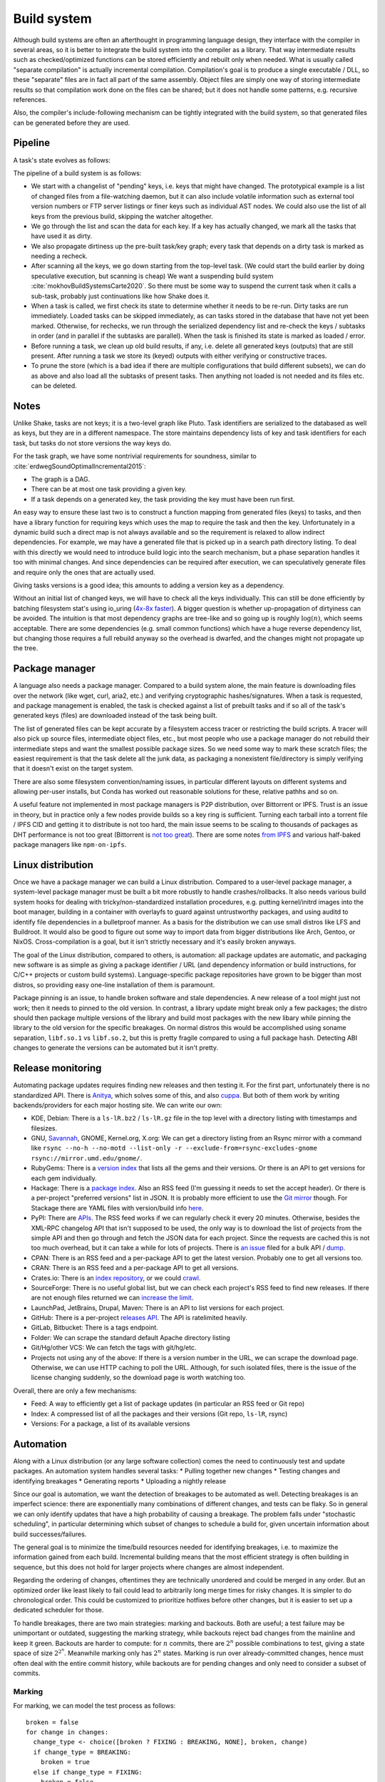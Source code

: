 Build system
############

Although build systems are often an afterthought in programming language design, they interface with the compiler in several areas, so it is better to integrate the build system into the compiler as a library. That way intermediate results such as checked/optimized functions can be stored efficiently and rebuilt only when needed. What is usually called "separate compilation" is actually incremental compilation. Compilation's goal is to produce a single executable / DLL, so these "separate" files are in fact all part of the same assembly. Object files are simply one way of storing intermediate results so that compilation work done on the files can be shared; but it does not handle some patterns, e.g. recursive references.

Also, the compiler's include-following mechanism can be tightly integrated with the build system, so that generated files can be generated before they are used.

.. graphviz::

    digraph foo {
        rankdir=LR;
        subgraph cluster_0 {
            style=filled;
            color=lightgrey;
            node [style=filled,color=white];
            a0 -> a1 -> a2;
            a0, a1, a2 [shape="circle"];
            a0 [label="require"];
            a1 [label="cmd"];
            a2 [label="provide"];
            label = "BuildModule C.java";
        }
        "Javac config" -> a0
        "C.java" -> a0
        a2 -> "C.class"
        a2 -> "C$1.class"
        a2 -> "C$Foo.class"
    }

Pipeline
========

A task's state evolves as follows:

.. graphviz::

    digraph foo {
        rankdir=LR;
        Recheck -> Dirty
        Dirty -> Running
        Running -> Loaded
        Running -> Error
        Recheck -> Loaded
    }

The pipeline of a build system is as follows:

* We start with a changelist of "pending" keys, i.e. keys that might have changed. The prototypical example is a list of changed files from a file-watching daemon, but it can also include volatile information such as external tool version numbers or FTP server listings or finer keys such as individual AST nodes. We could also use the list of all keys from the previous build, skipping the watcher altogether.
* We go through the list and scan the data for each key. If a key has actually changed, we mark all the tasks that have used it as dirty.
* We also propagate dirtiness up the pre-built task/key graph; every task that depends on a dirty task is marked as needing a recheck.
* After scanning all the keys, we go down starting from the top-level task. (We could start the build earlier by doing speculative execution, but scanning is cheap) We want a suspending build system :cite:`mokhovBuildSystemsCarte2020`. So there must be some way to suspend the current task when it calls a sub-task, probably just continuations like how Shake does it.
* When a task is called, we first check its state to determine whether it needs to be re-run. Dirty tasks are run immediately. Loaded tasks can be skipped immediately, as can tasks stored in the database that have not yet been marked. Otherwise, for rechecks, we run through the serialized dependency list and re-check the keys / subtasks in order (and in parallel if the subtasks are parallel). When the task is finished its state is marked as loaded / error.
* Before running a task, we clean up old build results, if any, i.e. delete all generated keys (outputs) that are still present. After running a task we store its (keyed) outputs with either verifying or constructive traces.
* To prune the store (which is a bad idea if there are multiple configurations that build different subsets), we can do as above and also load all the subtasks of present tasks. Then anything not loaded is not needed and its files etc. can be deleted.

Notes
=====

Unlike Shake, tasks are not keys; it is a two-level graph like Pluto. Task identifiers are serialized to the databased as well as keys, but they are in a different namespace. The store maintains dependency lists of key and task identifiers for each task, but tasks do not store versions the way keys do.

For the task graph, we have some nontrivial requirements for soundness, similar to :cite:`erdwegSoundOptimalIncremental2015`:

* The graph is a DAG.
* There can be at most one task providing a given key.
* If a task depends on a generated key, the task providing the key must have been run first.

An easy way to ensure these last two is to construct a function mapping from generated files (keys) to tasks, and then have a library function for requiring keys which uses the map to require the task and then the key. Unfortunately in a dynamic build such a direct map is not always available and so the requirement is relaxed to allow indirect dependencies. For example, we may have a generated file that is picked up in a search path directory listing. To deal with this directly we would need to introduce build logic into the search mechanism, but a phase separation handles it too with minimal changes. And since dependencies can be required after execution, we can speculatively generate files and require only the ones that are actually used.

Giving tasks versions is a good idea; this amounts to adding a version key as a dependency.

Without an initial list of changed keys, we will have to check all the keys individually. This can still be done efficiently by batching filesystem stat's using io_uring (`4x-8x faster <https://twitter.com/axboe/status/1205991776474955777>`__). A bigger question is whether up-propagation of dirtyiness can be avoided. The intuition is that most dependency graphs are tree-like and so going up is roughly :math:`\log(n)`, which seems acceptable. There are some dependencies (e.g. small common functions) which have a huge reverse dependency list, but changing those requires a full rebuild anyway so the overhead is dwarfed, and the changes might not propagate up the tree.

Package manager
===============

A language also needs a package manager. Compared to a build system alone, the main feature is downloading files over the network (like wget, curl, aria2, etc.) and verifying cryptographic hashes/signatures. When a task is requested, and package management is enabled, the task is checked against a list of prebuilt tasks and if so all of the task's generated keys (files) are downloaded instead of the task being built.

The list of generated files can be kept accurate by a filesystem access tracer or restricting the build scripts. A tracer will also pick up source files, intermediate object files, etc., but most people who use a package manager do not rebuild their intermediate steps and want the smallest possible package sizes. So we need some way to mark these scratch files; the easiest requirement is that the task delete all the junk data, as packaging a nonexistent file/directory is simply verifying that it doesn't exist on the target system.

There are also some filesystem convention/naming issues, in particular different layouts on different systems and allowing per-user installs, but Conda has worked out reasonable solutions for these, relative pathhs and so on.

A useful feature not implemented in most package managers is P2P distribution, over Bittorrent or IPFS. Trust is an issue in theory, but in practice only a few nodes provide builds so a key ring is sufficient. Turning each tarball into a torrent file / IPFS CID and getting it to distribute is not too hard, the main issue seems to be scaling to thousands of packages as DHT performance is not too great (Bittorrent is `not too great <https://wiki.debian.org/DebTorrent#line-42>`__). There are some notes `from IPFS <https://github.com/ipfs-inactive/package-managers>`__ and various half-baked package managers like ``npm-on-ipfs``.

Linux distribution
==================

Once we have a package manager we can build a Linux distribution. Compared to a user-level package manager, a system-level package manager must be built a bit more robustly to handle crashes/rollbacks. It also needs various build system hooks for dealing with tricky/non-standardized installation procedures, e.g. putting kernel/initrd images into the boot manager, building in a container with overlayfs to guard against untrustworthy packages, and using auditd to identify file dependencies in a bulletproof manner. As a basis for the distribution we can use small distros like LFS and Buildroot. It would also be good to figure out some way to import data from bigger distributions like Arch, Gentoo, or NixOS. Cross-compilation is a goal, but it isn't strictly necessary and it's easily broken anyways.

The goal of the Linux distribution, compared to others, is automation: all package updates are automatic, and packaging new software is as simple as giving a package identifier / URL (and dependency information or build instructions, for C/C++ projects or custom build systems). Language-specific package repositories have grown to be bigger than most distros, so providing easy one-line installation of them is paramount.

Package pinning is an issue, to handle broken software and stale dependencies. A new release of a tool might just not work; then it needs to pinned to the old version. In contrast, a library update might break only a few packages; the distro should then package multiple versions of the library and build most packages with the new libary while pinning the library to the old version for the specific breakages. On normal distros this would be accomplished using soname separation, ``libf.so.1`` vs ``libf.so.2``, but this is pretty fragile compared to using a full package hash. Detecting ABI changes to generate the versions can be automated but it isn't pretty.

Release monitoring
==================

Automating package updates requires finding new releases and then testing it. For the first part, unfortunately there is no standardized API. There is `Anitya <https://fedoraproject.org/wiki/Upstream_release_monitoring>`__, which solves some of this, and also `cuppa <https://github.com/DataDrake/cuppa>`__. But both of them work by writing backends/providers for each major hosting site. We can write our own:

* KDE, Debian: There is a ``ls-lR.bz2`` / ``ls-lR.gz`` file in the top level with a directory listing with timestamps and filesizes.
* GNU, `Savannah <http://www.gnu.org/server/mirror.html>`__, GNOME, Kernel.org, X.org: We can get a directory listing from an Rsync mirror with a command like ``rsync --no-h --no-motd --list-only -r --exclude-from=rsync-excludes-gnome rsync://mirror.umd.edu/gnome/``.
* RubyGems: There is a `version index <https://rubygems.org/versions>`__ that lists all the gems and their versions. Or there is an API to get versions for each gem individually.
* Hackage: There is a `package index <https://hackage.haskell.org/api#core>`__. Also an RSS feed (I'm guessing it needs to set the accept header). Or there is a per-project "preferred versions" list in JSON. It is probably more efficient to use the `Git mirror <https://github.com/commercialhaskell/all-cabal-hashes>`__ though. For Stackage there are YAML files with version/build info `here <https://github.com/commercialhaskell/stackage-snapshots/>`__.
* PyPI: There are `APIs <https://warehouse.readthedocs.io/api-reference/#available-apis>`__. The RSS feed works if we can regularly check it every 20 minutes. Otherwise, besides the XML-RPC changelog API that isn't supposed to be used, the only way is to download the list of projects from the simple API and then go through and fetch the JSON data for each project. Since the requests are cached this is not too much overhead, but it can take a while for lots of projects. There is `an issue <https://github.com/pypa/warehouse/issues/347>`__ filed for a bulk API / `dump <https://github.com/pypa/warehouse/issues/1478>`__.
* CPAN: There is an RSS feed and a per-package API to get the latest version. Probably one to get all versions too.
* CRAN: There is an RSS feed and a per-package API to get all versions.
* Crates.io: There is an `index repository <https://github.com/rust-lang/crates.io-index>`__, or we could `crawl <https://crates.io/data-access>`__.
* SourceForge: There is no useful global list, but we can check each project's RSS feed to find new releases. If there are not enough files returned we can `increase the limit <https://stackoverflow.com/questions/30885561/programmatically-querying-downloadable-files-from-sourceforge>`__.
* LaunchPad, JetBrains, Drupal, Maven: There is an API to list versions for each project.
* GitHub: There is a per-project `releases API <https://developer.github.com/v4/object/release/>`__. The API is ratelimited heavily.
* GitLab, Bitbucket: There is a tags endpoint.
* Folder: We can scrape the standard default Apache directory listing
* Git/Hg/other VCS: We can fetch the tags with git/hg/etc.
* Projects not using any of the above: If there is a version number in the URL, we can scrape the download page. Otherwise, we can use HTTP caching to poll the URL. Although, for such isolated files, there is the issue of the license changing suddenly, so the download page is worth watching too.

Overall, there are only a few mechanisms:

* Feed: A way to efficiently get a list of package updates (in particular an RSS feed or Git repo)
* Index: A compressed list of all the packages and their versions (Git repo, ``ls-lR``, rsync)
* Versions: For a package, a list of its available versions


Automation
==========

Along with a Linux distribution (or any large software collection) comes the need to continuously test and update packages. An automation system handles several tasks:
* Pulling together new changes
* Testing changes and identifying breakages
* Generating reports
* Uploading a nightly release

Since our goal is automation, we want the detection of breakages to be automated as well. Detecting breakages is an imperfect science: there are exponentially many combinations of different changes, and tests can be flaky. So in general we can only identify updates that have a high probability of causing a breakage. The problem falls under "stochastic scheduling", in particular determining which subset of changes to schedule a build for, given uncertain information about build successes/failures.

The general goal is to minimize the time/build resources needed for identifying breakages, i.e. to maximize the information gained from each build. Incremental building means that the most efficient strategy is often building in sequence, but this does not hold for larger projects where changes are almost independent.

Regarding the ordering of changes, oftentimes they are technically unordered and could be merged in any order. But an optimized order like least likely to fail could lead to arbitrarily long merge times for risky changes. It is simpler to do chronological order. This could be customized to prioritize hotfixes before other changes, but it is easier to set up a dedicated scheduler for those.

To handle breakages, there are two main strategies: marking and backouts. Both are useful; a test failure may be unimportant or outdated, suggesting the marking strategy, while backouts reject bad changes from the mainline and keep it green. Backouts are harder to compute: for :math:`n` commits, there are :math:`2^n` possible combinations to test, giving a state space of size :math:`2^{2^n}`. Meanwhile marking only has :math:`2^n` states. Marking is run over already-committed changes, hence must often deal with the entire commit history, while backouts are for pending changes and only need to consider a subset of commits.

Marking
-------

For marking, we can model the test process as follows:

::

  broken = false
  for change in changes:
    change_type <- choice([broken ? FIXING : BREAKING, NONE], broken, change)
    if change_type = BREAKING:
      broken = true
    else if change_type = FIXING:
      broken = false

    for run in runs:
      flaky <- choice([YES, NO], broken)
      if flaky = YES:
        report(!broken)
      else:
        report(broken)

The choice function can be an arbitrarily complicated function of ``commit``, but since the outcome is a random binary we can distill it down to two probabilities for each commit :math:`k`: fixing :math:`P(f_k)` and breaking :math:`P(b_k)`. We'll want complex models to predict these, like the logistic models from :cite:`najafiBisectingCommitsModeling2019` that use the list of files changed / modified components, presence of keywords in commit message, etc., or naive Bayes models that use similar factors but converge faster. Regardless, our model boils down to a hidden Markov process with two states, broken and working. Since the state space is so small we probably want to work with the second-order process, so we can easily identify breaking and fixing commits. The initial state is known to be working.

For observations, if we assume that the probability of false positive / false success :math:`P(p_k)` and false negative / false failure :math:`P(n_k)` are fixed per commit, then the probability of observing :math:`i` test failures and :math:`j` test successes (in a given/fixed order) given that the build is broken / not broken is

.. math::

  P(o_k = f^i s^j \mid r_k) = (1-P(p_k))^i P(p_k)^j

  P(o_k = f^i s^j \mid \neg r_k) = P(n_k)^i (1-P(n_k))^j

We will want to use the logit function :cite:`wikipediaLogit2020` instead of computing products of small floating point numbers. We can also use a per-run model of flakiness, e.g. based on analyzing the test logs; then each success/failure probability is calculated individually. Whatever the case, we can then use the forward-backward algorithm :cite:`wikipediaForwardBackwardAlgorithm2020` to smooth all the observations and compute the individual probabilities that each commit is broken / breaking / fixing. This can then be propagated back to compute the probability that each run is flaky. When all is said and done we end up with a table:

.. list-table::
   :header-rows: 1

   * - Change #
     - P(Broken)
     - P(Type)
     - Run #
     - P(Flaky)
     - Result
   * - 101
     - 0.02
     - Breaking 0.1, Fixing 0.2
     - 1
     - 0.01
     - Success
   * -
     -
     -
     - 2
     - 0.01
     - Success
   * -
     -
     -
     - 3
     - 0.03
     - Failure
   * - 102
     - 0.01
     - Breaking 0.1, Fixing 0.5
     - 1
     - 0.02
     - Success

Given a breakage, we can use the dependency graph traces to narrow a failure down to a specific build task, so most of the graph can be ruled out immediately and skipped during a rebuild. :cite:`ziftciWhoBrokeBuild2017`
The table treats the build as a unit; for added precision we could also make one table for each test and a UI to aggregate them somehow. From this table, we can make simple decisions, reporting breakages, hiding flaky runs, blacklisting broken builds, blessing working revisions, etc. once a certainty threshold is reached.

A simple heuristic for the next build is to find the build with ``P(Broken)`` closest to 50%; this ignores flakiness. What we want is to maximize the Kullback-Leibler divergence / `information gain <https://en.wikipedia.org/wiki/Information_gain_in_decision_trees>`__ from a run :math:`X`, i.e. something like

.. math::

  H(X) = - P(x_s) \log(P(x_s)) - P(x_f) \log(P(x_f))

where :math:`x_s = 1 - x_f` is the probability that the run will succeed. To accommodate differing build costs we can simply divide by the cost; it works for Bayesian search of boxes so it probably works here.

Overall, the idea is similar to ``git bisect``'s ``min(ancestors,N-ancestors)``, but with more advanced models and using expectation instead of ``min``. To implement a full regression tool we also need to mark and handle untestable revisions, where the test is not observable due to the build being broken etc. This is fairly straightforward and amounts to doubling the state space and adding some more probability models.

Backouts
--------

For backouts, we must first decide a backout strategy. We should maximize the number of commits included, but this alone is not enough to decide between ``A,B`` and ``A,C``; we might as well prefer the earlier commit ``A,B``. Also, for ``A`` vs ``B,C``, to get ``B,C`` we would have to decide to test without ``A`` even though it succeeds. Since ``A`` could already been pushed to mainline this is unlikely. So we instead have early-biased lexicographic preference: we write ``A,B`` and ``B,C`` as binary numbers ``110`` and ``011`` and compare them.

The paper :cite:`ananthanarayananKeepingMasterGreen2019` assumes accurate build results and that there are no fixing commits, i.e. if ``A`` fails then ``A,B`` will fail as well. But in general this isn't true; we need a more complex model accounting for breakages, fixes, dependencies, conflicts, and flakiness. But we'll assume no higher-order phenomena, e.g. fixes to conflicts.

::

  breaking = []
  for c in changes:
    is_breaking <- choice([YES, NO], c)
    if is_breaking:
      breaking += c

  fixing = {}; fixing.default = []
  for c2 in changes:
    for c in breaking:
      if c2 <= c:
        continue
      is_fixing <- choice([YES, NO], c, c2)
      if is_fixing:
        fixing[c2] += c

  dependencies = {}; dependencies.default = []
  for c2 in changes:
    for c in changes:
      if c2 <= c:
        continue
      is_dependency <- choice([YES, NO], c, c2)
      if is_dependency:
        dependencies[c2] += c

  conflicts = []
  for c2 in changes:
    for c in changes:
      if c2 <= c:
        continue
    is_conflict <- choice([YES, NO], c, c2)
    if is_conflict:
      conflicts[c2] += c

  function query_run(set):
    fail_type = NONE

    outer:
    for b in breaking:
      if !set.contains(b)
        continue
      for f in fixing[b]:
        if set.contains(f)
          continue outer
      fail_type = BREAKAGE

    for c in set:
      for d in dependencies[c]:
        if !set.contains(d)
          fail_type = DEPENDENCY


    for c2 in conflicts:
      for c in conflicts[c]:
        if set.contains(c)
          fail_type = CONFLICT

    flaky = choice([YES, NO], fail_type)
    broken = fail_type == NONE
    if flaky = YES:
      report(!broken)
    else:
      report(broken)

The size and complexity presents a challenge, but at the end of the day it's just a large Bayesian network, and we want to determine the highest-ranking success, based on the (unobserved/hidden) brokenness properties.
